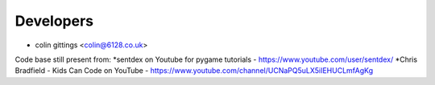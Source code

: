 ==========
Developers
==========

* colin gittings <colin@6128.co.uk>

Code base still present from:
*sentdex on Youtube for pygame tutorials - https://www.youtube.com/user/sentdex/
*Chris Bradfield - Kids Can Code on YouTube - https://www.youtube.com/channel/UCNaPQ5uLX5iIEHUCLmfAgKg
